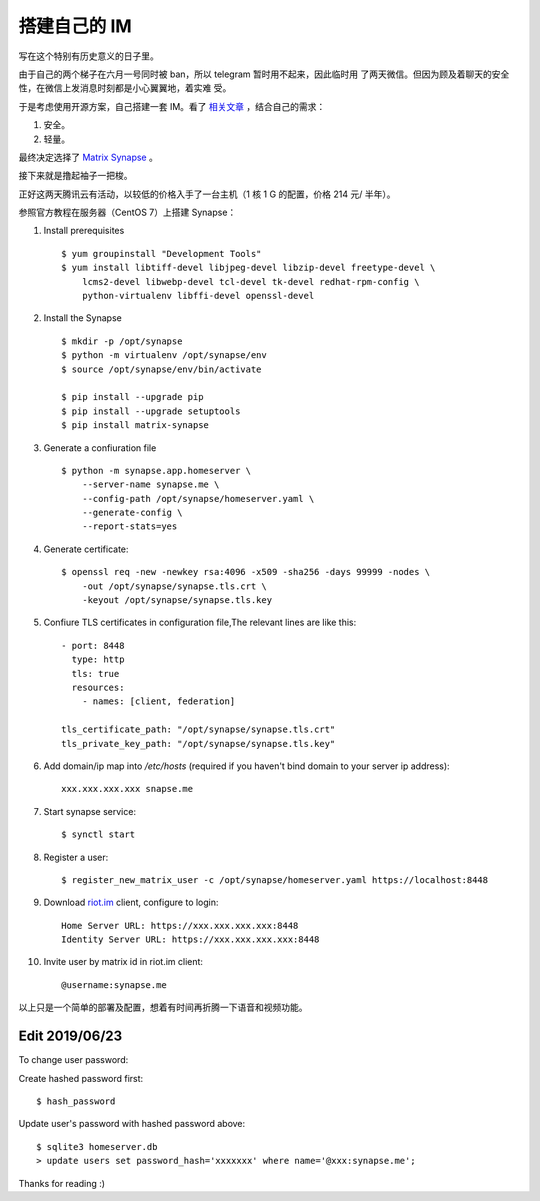 搭建自己的 IM
=============

写在这个特别有历史意义的日子里。

由于自己的两个梯子在六月一号同时被 ban，所以 telegram 暂时用不起来，因此临时用
了两天微信。但因为顾及着聊天的安全性，在微信上发消息时刻都是小心翼翼地，着实难
受。

于是考虑使用开源方案，自己搭建一套 IM。看了 `相关文章
<https://opensource.com/alternatives/slack>`_ ，结合自己的需求：

1.  安全。
2.  轻量。

最终决定选择了 `Matrix Synapse <https://github.com/matrix-org/synapse>`_ 。

接下来就是撸起袖子一把梭。

正好这两天腾讯云有活动，以较低的价格入手了一台主机（1 核 1 G 的配置，价格 214
元/ 半年）。

参照官方教程在服务器（CentOS 7）上搭建 Synapse：

1.  Install prerequisites

    ::

        $ yum groupinstall "Development Tools"
        $ yum install libtiff-devel libjpeg-devel libzip-devel freetype-devel \
            lcms2-devel libwebp-devel tcl-devel tk-devel redhat-rpm-config \
            python-virtualenv libffi-devel openssl-devel

2.  Install the Synapse

    ::

        $ mkdir -p /opt/synapse
        $ python -m virtualenv /opt/synapse/env
        $ source /opt/synapse/env/bin/activate

        $ pip install --upgrade pip
        $ pip install --upgrade setuptools
        $ pip install matrix-synapse

3.  Generate a confiuration file

    ::

        $ python -m synapse.app.homeserver \
            --server-name synapse.me \
            --config-path /opt/synapse/homeserver.yaml \
            --generate-config \
            --report-stats=yes

4.  Generate certificate:

    ::

        $ openssl req -new -newkey rsa:4096 -x509 -sha256 -days 99999 -nodes \
            -out /opt/synapse/synapse.tls.crt \
            -keyout /opt/synapse/synapse.tls.key

5.  Confiure TLS certificates in configuration file,The relevant lines are like
    this:

    ::

        - port: 8448
          type: http
          tls: true
          resources:
            - names: [client, federation]

        tls_certificate_path: "/opt/synapse/synapse.tls.crt"
        tls_private_key_path: "/opt/synapse/synapse.tls.key"

6.  Add domain/ip map into */etc/hosts* (required if you haven't bind domain to
    your server ip address):

    ::

        xxx.xxx.xxx.xxx snapse.me

7.  Start synapse service:

    ::

        $ synctl start

8.  Register a user:

    ::

        $ register_new_matrix_user -c /opt/synapse/homeserver.yaml https://localhost:8448

9.  Download `riot.im <https://about.riot.im/>`_ client, configure to login:

    ::

        Home Server URL: https://xxx.xxx.xxx.xxx:8448
        Identity Server URL: https://xxx.xxx.xxx.xxx:8448

10. Invite user by matrix id in riot.im client:

    ::

        @username:synapse.me

以上只是一个简单的部署及配置，想着有时间再折腾一下语音和视频功能。

Edit 2019/06/23
---------------

To change user password:

Create hashed password first:

::

    $ hash_password

Update user's password with hashed password above:

::

    $ sqlite3 homeserver.db
    > update users set password_hash='xxxxxxx' where name='@xxx:synapse.me';

Thanks for reading :)


